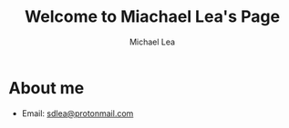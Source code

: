 #+TITLE:Welcome to Miachael Lea's Page
#+Author:Michael Lea

#+OPTIONS: ^:nil H:2 <:nil toc:nil

* About me
  - Email: [[https://protonmail.com/][sdlea@protonmail.com]]
